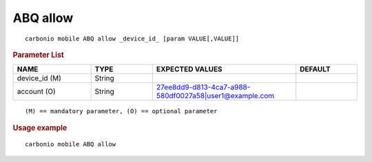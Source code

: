 .. SPDX-FileCopyrightText: 2022 Zextras <https://www.zextras.com/>
..
.. SPDX-License-Identifier: CC-BY-NC-SA-4.0

.. _carbonio_mobile_ABQ_allow:

****************
ABQ allow
****************

::

   carbonio mobile ABQ allow _device_id_ [param VALUE[,VALUE]]


.. rubric:: Parameter List

.. list-table::
   :widths: 19 15 35 15
   :header-rows: 1

   * - NAME
     - TYPE
     - EXPECTED VALUES
     - DEFAULT
   * - device_id (M)
     - String
     - 
     - 
   * - account (O)
     - String
     - 27ee8dd9-d813-4ca7-a988-580df0027a58\|user1@example.com
     - 

::

   (M) == mandatory parameter, (O) == optional parameter



.. rubric:: Usage example


::

   carbonio mobile ABQ allow



